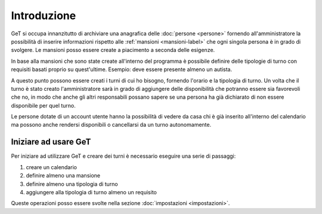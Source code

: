 Introduzione
============

GeT si occupa innanzitutto di archiviare una anagrafica delle :doc:`persone <persone>` fornendo all'amministratore la possibilità di inserire informazioni rispetto alle :ref:`mansioni <mansioni-label>` che ogni singola persona è in grado di svolgere. Le mansioni posso essere create a piacimento a seconda delle esigenze.

In base alla mansioni che sono state create all'interno del programma è possibile definire delle tipologie di turno con requisiti basati proprio su quest'ultime. Esempio: deve essere presente almeno un autista.

A questo punto possono essere creati i turni di cui ho bisogno, fornendo l'orario e la tipologia di turno. Un volta che il turno è stato creato l'amministratore sarà in grado di aggiungere delle disponibilità che potranno essere sia favorevoli che no, in modo che anche gli altri responsabili possano sapere se una persona ha già dichiarato di non essere disponibile per quel turno.

Le persone dotate di un account utente hanno la possibilità di vedere da casa chi è già inserito all'interno del calendario ma possono anche rendersi disponibili o cancellarsi da un turno autonomamente.

Iniziare ad usare GeT
---------------------

Per iniziare ad utilizzare GeT e creare dei turni è necessario eseguire una serie di passaggi:

#. creare un calendario
#. definire almeno una mansione
#. definire almeno una tipologia di turno
#. aggiungere alla tipologia di turno almeno un requisito

Queste operazioni posso essere svolte nella sezione :doc:`impostazioni <impostazioni>`.
